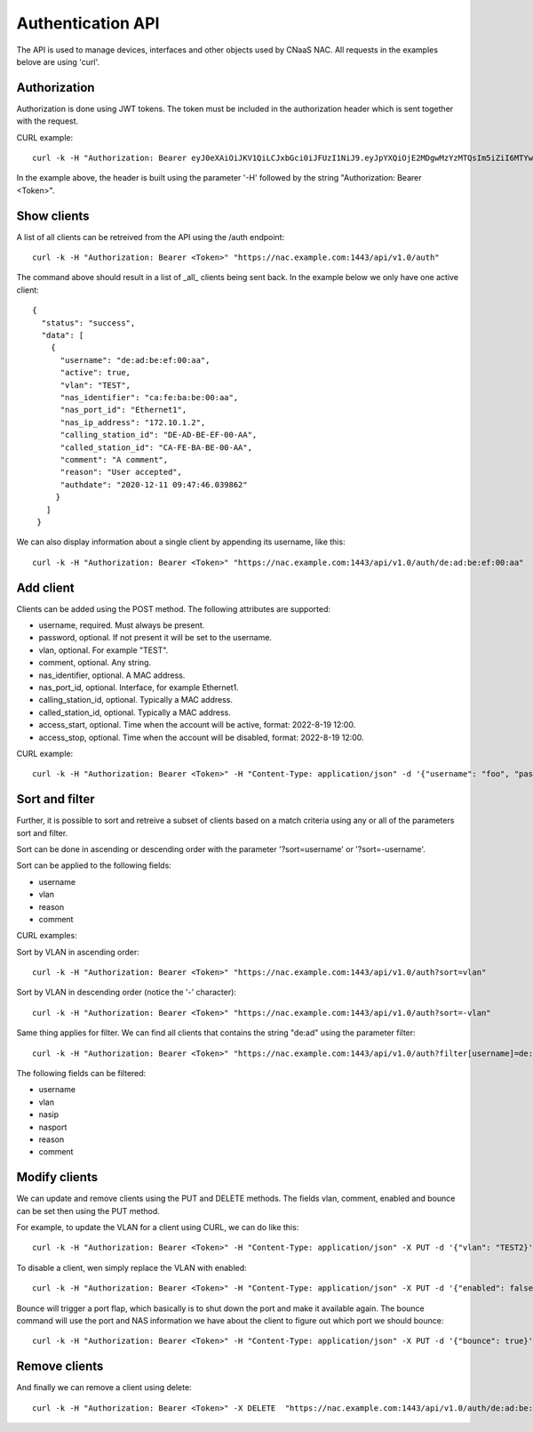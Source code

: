 Authentication API
==================

The API is used to manage devices, interfaces and other objects used
by CNaaS NAC. All requests in the examples belove are using 'curl'.


Authorization
--------------

Authorization is done using JWT tokens. The token must be included in
the authorization header which is sent together with the request.

CURL example:

::

   curl -k -H "Authorization: Bearer eyJ0eXAiOiJKV1QiLCJxbGci0iJFUzI1NiJ9.eyJpYXQiOjE2MDgwMzYzMTQsIm5iZiI6MTYwODAzNjMxNCwianRpIjoiZWJlNTg1YjItMjE4ZS00YWNkLWE4ZmMtOTVlYTcwYzllMmE3Iiwic3ViIjoia3Jpc3RvZmVyQHN1bmV0LnNlIiwiZnJlc2giOmzhbHNlLCJ0eXBlIjoiYWNjZXNzIn0.FNZ71ogsssRRCKoS-bcK82wehz7ZAodVtuCTNawyTKvkL_3GGM3rbTXbUlkAJbLTuzXa0R1qhLgH-C80OZy7Ag" "https://nac.example.com:1443/api/v1.0/auth"


In the example above, the header is built using the parameter '-H'
followed by the string "Authorization: Bearer <Token>".


Show clients
------------

A list of all clients can be retreived from the API using the /auth
endpoint:

::

   curl -k -H "Authorization: Bearer <Token>" "https://nac.example.com:1443/api/v1.0/auth"


The command above should result in a list of _all_ clients being sent
back. In the example below we only have one active client:

::

   {
     "status": "success",
     "data": [
       {
	 "username": "de:ad:be:ef:00:aa",
	 "active": true,
	 "vlan": "TEST",
	 "nas_identifier": "ca:fe:ba:be:00:aa",
	 "nas_port_id": "Ethernet1",
	 "nas_ip_address": "172.10.1.2",
	 "calling_station_id": "DE-AD-BE-EF-00-AA",
	 "called_station_id": "CA-FE-BA-BE-00-AA",
	 "comment": "A comment",
	 "reason": "User accepted",
	 "authdate": "2020-12-11 09:47:46.039862"
	}
      ]
    }


We can also display information about a single client by appending its username, like this:

::

   curl -k -H "Authorization: Bearer <Token>" "https://nac.example.com:1443/api/v1.0/auth/de:ad:be:ef:00:aa"


Add client
----------

Clients can be added using the POST method. The following attributes are supported:

+ username, required. Must always be present.
+ password, optional. If not present it will be set to the username.
+ vlan, optional. For example "TEST".
+ comment, optional. Any string.
+ nas_identifier, optional. A MAC address.
+ nas_port_id, optional. Interface, for example Ethernet1.
+ calling_station_id, optional. Typically a MAC address.
+ called_station_id, optional.  Typically a MAC address.
+ access_start, optional. Time when the account will be active, format: 2022-8-19 12:00.
+ access_stop, optional. Time when the account will be disabled, format: 2022-8-19 12:00.

CURL example:

::

   curl -k -H "Authorization: Bearer <Token>" -H "Content-Type: application/json" -d '{"username": "foo", "password": "bar", "vlan": "TEST", "nas_identifier": "nas_1", "nas_port_id": "Ethernet1", "nas_ip_address": "1.2.3.4", "comment": "Test", "access_start": "2022-8-19 12:00", "access_stop": "2022-8-19 13:00"}' "https://localhost:1443/api/v1.0/auth"


Sort and filter
---------------

Further, it is possible to sort and retreive a subset of clients based
on a match criteria using any or all of the parameters sort and filter.

Sort can be done in ascending or descending order with the parameter
'?sort=username' or '?sort=-username'.

Sort can be applied to the following fields:

+ username
+ vlan
+ reason
+ comment

CURL examples:

Sort by VLAN in ascending order:
::

   curl -k -H "Authorization: Bearer <Token>" "https://nac.example.com:1443/api/v1.0/auth?sort=vlan"

Sort by VLAN in descending order (notice the '-' character):

::

   curl -k -H "Authorization: Bearer <Token>" "https://nac.example.com:1443/api/v1.0/auth?sort=-vlan"


Same thing applies for filter. We can find all clients that contains the string "de:ad" using the parameter filter:

::

   curl -k -H "Authorization: Bearer <Token>" "https://nac.example.com:1443/api/v1.0/auth?filter[username]=de:ad"

The following fields can be filtered:

+ username
+ vlan
+ nasip
+ nasport
+ reason
+ comment


Modify clients
--------------

We can update and remove clients using the PUT and DELETE methods. The fields vlan, comment, enabled and bounce can be set then using the PUT method.

For example, to update the VLAN for a client using CURL, we can do like this:

::

   curl -k -H "Authorization: Bearer <Token>" -H "Content-Type: application/json" -X PUT -d '{"vlan": "TEST2}' "https://nac.example.com:1443/api/v1.0/auth/de:ad:be:ef:aa:00"


To disable a client, wen simply replace the VLAN with enabled:

::

   curl -k -H "Authorization: Bearer <Token>" -H "Content-Type: application/json" -X PUT -d '{"enabled": false}' "https://nac.example.com:1443/api/v1.0/auth/de:ad:be:ef:aa:00"

Bounce will trigger a port flap, which basically is to shut down the
port and make it available again. The bounce command will use the port
and NAS information we have about the client to figure out which port
we should bounce:

::

   curl -k -H "Authorization: Bearer <Token>" -H "Content-Type: application/json" -X PUT -d '{"bounce": true}' "https://nac.example.com:1443/api/v1.0/auth/de:ad:be:ef:aa:00"

Remove clients
--------------

And finally we can remove a client using delete:

::

   curl -k -H "Authorization: Bearer <Token>" -X DELETE  "https://nac.example.com:1443/api/v1.0/auth/de:ad:be:ef:aa:00"
